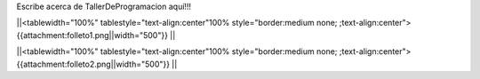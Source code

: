 Escribe acerca de TallerDeProgramacion aquí!!!


||<tablewidth="100%" tablestyle="text-align:center"100%  style="border:medium none;   ;text-align:center"> {{attachment:folleto1.png||width="500"}} ||


||<tablewidth="100%" tablestyle="text-align:center"100%  style="border:medium none;   ;text-align:center"> {{attachment:folleto2.png||width="500"}} ||
